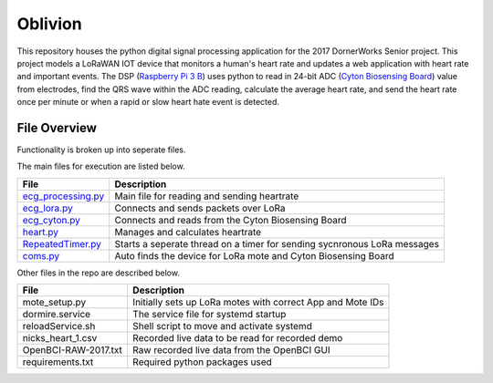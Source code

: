 Oblivion
=====
This repository houses the python digital signal processing application for the 2017 DornerWorks Senior project. This project models a LoRaWAN IOT device that monitors a human's heart rate and updates a web application with heart rate and important events. The DSP (`Raspberry Pi 3 B`_) uses python to read in 24-bit ADC (`Cyton Biosensing Board`_) value from electrodes, find the QRS wave within the ADC reading, calculate the average heart rate, and send the heart rate once per minute or when a rapid or slow heart hate event is detected.

File Overview
----------
Functionality is broken up into seperate files.

The main files for execution are listed below.

===================== ============
File                  Description
===================== ============
ecg_processing.py_    Main file for reading and sending heartrate
ecg_lora.py_          Connects and sends packets over LoRa
ecg_cyton.py_         Connects and reads from the Cyton Biosensing Board
heart.py_             Manages and calculates heartrate 
RepeatedTimer.py_     Starts a seperate thread on a timer for sending sycnronous LoRa messages
coms.py_              Auto finds the device for LoRa mote and Cyton Biosensing Board
===================== ============

Other files in the repo are described below.

===================== ============
File                  Description
===================== ============
mote_setup.py         Initially sets up LoRa motes with correct App and Mote IDs
dormire.service       The service file for systemd startup
reloadService.sh      Shell script to move and activate systemd
nicks_heart_1.csv     Recorded live data to be read for recorded demo
OpenBCI-RAW-2017.txt  Raw recorded live data from the OpenBCI GUI
requirements.txt      Required python packages used
===================== ============

.. _`Raspberry Pi 3 B`: https://www.raspberrypi.org/products/raspberry-pi-3-model-b/
.. _`Cyton Biosensing Board`: http://docs.openbci.com/Hardware/02-Cyton
.. _ecg_processing.py: docs/ecg_processing.rst
.. _ecg_lora.py: docs/ecg_lora.rst
.. _ecg_cyton.py: docs/ecg_cyton.rst
.. _heart.py: docs/heart.rst
.. _RepeatedTimer.py: docs/RepeatedTimer.rst
.. _coms.py: docs/coms.rst
